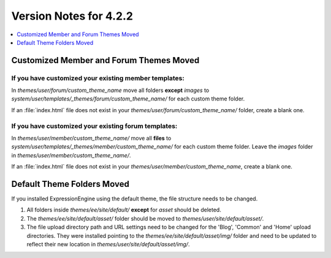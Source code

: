 #######################
Version Notes for 4.2.2
#######################

.. contents::
   :local:
   :depth: 1

========================================
Customized Member and Forum Themes Moved
========================================

If you **have** customized your existing member templates:
----------------------------------------------------------

In `themes/user/forum/custom_theme_name` move all folders **except** `images` to `system/user/templates/_themes/forum/custom_theme_name/` for each custom theme folder.

If an :file:`index.html` file does not exist in your `themes/user/forum/custom_theme_name/` folder, create a blank one.

If you **have** customized your existing forum templates:
---------------------------------------------------------

In `themes/user/member/custom_theme_name/` move all **files** to `system/user/templates/_themes/member/custom_theme_name/` for each custom theme folder. Leave the `images` folder in `themes/user/member/custom_theme_name/`.

If an :file:`index.html` file does not exist in your `themes/user/member/custom_theme_name`, create a blank one.

===========================
Default Theme Folders Moved
===========================

If you installed ExpressionEngine using the default theme, the file structure needs to be changed.

1. All folders inside `themes/ee/site/default/` **except** for `asset` should be deleted.
2. The `themes/ee/site/default/asset/` folder should be moved to `themes/user/site/default/asset/`.
3. The file upload directory path and URL settings need to be changed for the 'Blog', 'Common' and 'Home' upload directories. They were installed pointing to the `themes/ee/site/default/asset/img/` folder and need to be updated to reflect their new location in `themes/user/site/default/asset/img/`.
